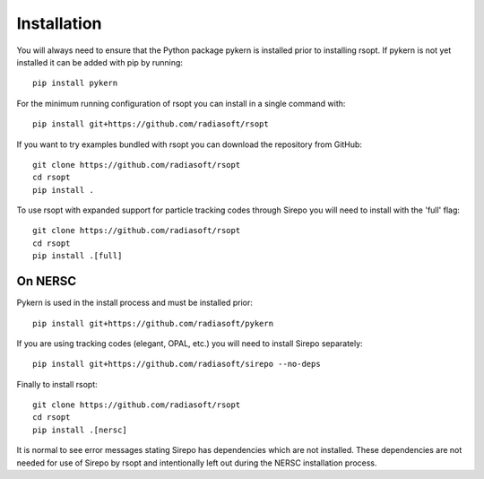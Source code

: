 .. _installation_ref:

Installation
============

You will always need to ensure that the Python package pykern is installed prior to installing rsopt.
If pykern is not yet installed it can be added with pip by running::

    pip install pykern

For the minimum running configuration of rsopt you can install in a single command with::

    pip install git+https://github.com/radiasoft/rsopt

If you want to try examples bundled with rsopt you can download the repository from GitHub::

    git clone https://github.com/radiasoft/rsopt
    cd rsopt
    pip install .

To use rsopt with expanded support for particle tracking codes through Sirepo you will need to install with
the 'full' flag::

    git clone https://github.com/radiasoft/rsopt
    cd rsopt
    pip install .[full]




On NERSC
--------

Pykern is used in the install process and must be installed prior::

    pip install git+https://github.com/radiasoft/pykern

If you are using tracking codes (elegant, OPAL, etc.) you will need to install Sirepo separately::

    pip install git+https://github.com/radiasoft/sirepo --no-deps


Finally to install rsopt::

    git clone https://github.com/radiasoft/rsopt
    cd rsopt
    pip install .[nersc]


It is normal to see error messages stating Sirepo has dependencies which are not installed. These dependencies
are not needed for use of Sirepo by rsopt and intentionally left out during the NERSC installation process.
